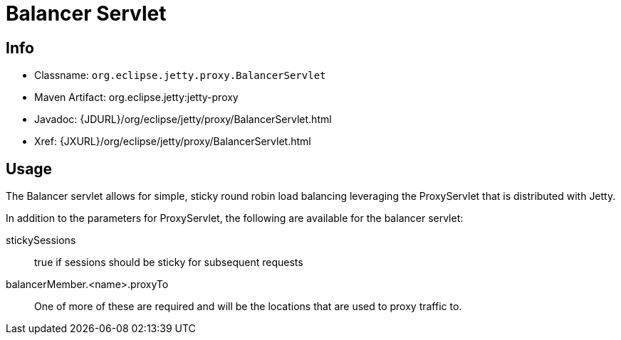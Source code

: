 //  ========================================================================
//  Copyright (c) 1995-2012 Mort Bay Consulting Pty. Ltd.
//  ========================================================================
//  All rights reserved. This program and the accompanying materials
//  are made available under the terms of the Eclipse Public License v1.0
//  and Apache License v2.0 which accompanies this distribution.
//
//      The Eclipse Public License is available at
//      http://www.eclipse.org/legal/epl-v10.html
//
//      The Apache License v2.0 is available at
//      http://www.opensource.org/licenses/apache2.0.php
//
//  You may elect to redistribute this code under either of these licenses.
//  ========================================================================

[[balancer-servlet]]
= Balancer Servlet

[[balancer-servlet-metadata]]
== Info

* Classname: `org.eclipse.jetty.proxy.BalancerServlet`
* Maven Artifact: org.eclipse.jetty:jetty-proxy
* Javadoc: {JDURL}/org/eclipse/jetty/proxy/BalancerServlet.html
* Xref: {JXURL}/org/eclipse/jetty/proxy/BalancerServlet.html

[[balancer-servlet-usage]]
== Usage

The Balancer servlet allows for simple, sticky round robin load
balancing leveraging the ProxyServlet that is distributed with Jetty.

In addition to the parameters for ProxyServlet, the following are
available for the balancer servlet:

stickySessions::
  true if sessions should be sticky for subsequent requests
balancerMember.<name>.proxyTo::
  One of more of these are required and will be the locations that are
  used to proxy traffic to.
